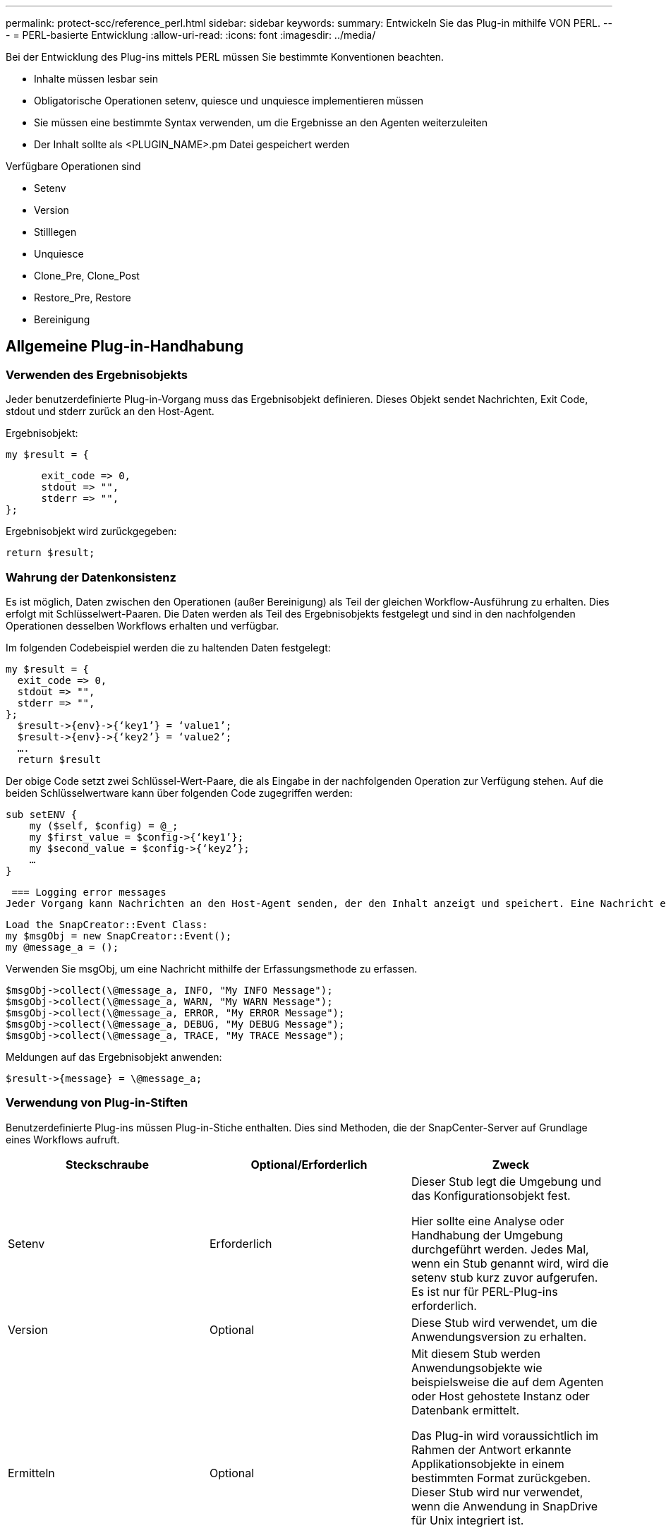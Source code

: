 ---
permalink: protect-scc/reference_perl.html 
sidebar: sidebar 
keywords:  
summary: Entwickeln Sie das Plug-in mithilfe VON PERL. 
---
= PERL-basierte Entwicklung
:allow-uri-read: 
:icons: font
:imagesdir: ../media/


[role="lead"]
Bei der Entwicklung des Plug-ins mittels PERL müssen Sie bestimmte Konventionen beachten.

* Inhalte müssen lesbar sein
* Obligatorische Operationen setenv, quiesce und unquiesce implementieren müssen
* Sie müssen eine bestimmte Syntax verwenden, um die Ergebnisse an den Agenten weiterzuleiten
* Der Inhalt sollte als <PLUGIN_NAME>.pm Datei gespeichert werden


Verfügbare Operationen sind

* Setenv
* Version
* Stilllegen
* Unquiesce
* Clone_Pre, Clone_Post
* Restore_Pre, Restore
* Bereinigung




== Allgemeine Plug-in-Handhabung



=== Verwenden des Ergebnisobjekts

Jeder benutzerdefinierte Plug-in-Vorgang muss das Ergebnisobjekt definieren. Dieses Objekt sendet Nachrichten, Exit Code, stdout und stderr zurück an den Host-Agent.

Ergebnisobjekt:

 my $result = {
....
      exit_code => 0,
      stdout => "",
      stderr => "",
};
....
Ergebnisobjekt wird zurückgegeben:

 return $result;


=== Wahrung der Datenkonsistenz

Es ist möglich, Daten zwischen den Operationen (außer Bereinigung) als Teil der gleichen Workflow-Ausführung zu erhalten. Dies erfolgt mit Schlüsselwert-Paaren. Die Daten werden als Teil des Ergebnisobjekts festgelegt und sind in den nachfolgenden Operationen desselben Workflows erhalten und verfügbar.

Im folgenden Codebeispiel werden die zu haltenden Daten festgelegt:

....
my $result = {
  exit_code => 0,
  stdout => "",
  stderr => "",
};
  $result->{env}->{‘key1’} = ‘value1’;
  $result->{env}->{‘key2’} = ‘value2’;
  ….
  return $result
....
Der obige Code setzt zwei Schlüssel-Wert-Paare, die als Eingabe in der nachfolgenden Operation zur Verfügung stehen. Auf die beiden Schlüsselwertware kann über folgenden Code zugegriffen werden:

....
sub setENV {
    my ($self, $config) = @_;
    my $first_value = $config->{‘key1’};
    my $second_value = $config->{‘key2’};
    …
}
....
 === Logging error messages
Jeder Vorgang kann Nachrichten an den Host-Agent senden, der den Inhalt anzeigt und speichert. Eine Nachricht enthält die Nachrichtenebene, einen Zeitstempel und einen Nachrichtentext. Mehrzeilare Nachrichten werden unterstützt.

....
Load the SnapCreator::Event Class:
my $msgObj = new SnapCreator::Event();
my @message_a = ();
....
Verwenden Sie msgObj, um eine Nachricht mithilfe der Erfassungsmethode zu erfassen.

....
$msgObj->collect(\@message_a, INFO, "My INFO Message");
$msgObj->collect(\@message_a, WARN, "My WARN Message");
$msgObj->collect(\@message_a, ERROR, "My ERROR Message");
$msgObj->collect(\@message_a, DEBUG, "My DEBUG Message");
$msgObj->collect(\@message_a, TRACE, "My TRACE Message");
....
Meldungen auf das Ergebnisobjekt anwenden:

 $result->{message} = \@message_a;


=== Verwendung von Plug-in-Stiften

Benutzerdefinierte Plug-ins müssen Plug-in-Stiche enthalten. Dies sind Methoden, die der SnapCenter-Server auf Grundlage eines Workflows aufruft.

|===
| Steckschraube | Optional/Erforderlich | Zweck 


 a| 
Setenv
 a| 
Erforderlich
 a| 
Dieser Stub legt die Umgebung und das Konfigurationsobjekt fest.

Hier sollte eine Analyse oder Handhabung der Umgebung durchgeführt werden. Jedes Mal, wenn ein Stub genannt wird, wird die setenv stub kurz zuvor aufgerufen. Es ist nur für PERL-Plug-ins erforderlich.



 a| 
Version
 a| 
Optional
 a| 
Diese Stub wird verwendet, um die Anwendungsversion zu erhalten.



 a| 
Ermitteln
 a| 
Optional
 a| 
Mit diesem Stub werden Anwendungsobjekte wie beispielsweise die auf dem Agenten oder Host gehostete Instanz oder Datenbank ermittelt.

Das Plug-in wird voraussichtlich im Rahmen der Antwort erkannte Applikationsobjekte in einem bestimmten Format zurückgeben. Dieser Stub wird nur verwendet, wenn die Anwendung in SnapDrive für Unix integriert ist.


NOTE: Linux-Dateisystem (Linux-Varianten) wird unterstützt. AIX/Solaris (Unix-Varianten) werden nicht unterstützt.



 a| 
Discovery_complete
 a| 
Optional
 a| 
Mit diesem Stub werden Anwendungsobjekte wie beispielsweise die auf dem Agenten oder Host gehostete Instanz oder Datenbank ermittelt.

Das Plug-in wird voraussichtlich im Rahmen der Antwort erkannte Applikationsobjekte in einem bestimmten Format zurückgeben. Dieser Stub wird nur verwendet, wenn die Anwendung in SnapDrive für Unix integriert ist.


NOTE: Linux-Dateisystem (Linux-Varianten) wird unterstützt. AIX und Solaris (Unix-Varianten) werden nicht unterstützt.



 a| 
Stilllegen
 a| 
Erforderlich
 a| 
Diese Stub ist für das Ausführen eines Quiesce zuständig, das bedeutet, die Applikation in einen Zustand zu legen, in dem Sie eine Snapshot Kopie erstellen können. Dies wird vor dem Vorgang der Snapshot Kopie aufgerufen. Die zu behaltenden Metadaten der Applikation sollten im Rahmen der Antwort festgelegt werden, die bei einem nachfolgenden Klon oder bei Wiederherstellungen auf der entsprechenden Storage Snapshot Kopie in Form von Konfigurationsparametern zurückgegeben werden müssen.



 a| 
Nicht Stilllegen
 a| 
Erforderlich
 a| 
Diese Stub ist verantwortlich für die Durchführung eines Unquiesce, das bedeutet, Anwendung in einen normalen Zustand. Dies wird aufgerufen, nachdem Sie eine Snapshot Kopie erstellt haben.



 a| 
Clone_Pre
 a| 
Optional
 a| 
Diese Stub ist für das Durchführen von Preclone-Aufgaben zuständig. Voraussetzung dafür ist, dass Sie die integrierte SnapCenter Server Klonschnittstelle verwenden und beim Ausführen eines Klonvorgangs ausgelöst wird.



 a| 
Clone_Post
 a| 
Optional
 a| 
Diese Stub ist für das Durchführen von Aufgaben nach dem Klonen verantwortlich. Hierbei wird vorausgesetzt, dass Sie die integrierte SnapCenter Server Klonschnittstelle verwenden und nur beim Ausführen eines Klonvorgangs ausgelöst wird.



 a| 
Wiederherstellen_Pre
 a| 
Optional
 a| 
Diese Stub ist für die Durchführung von Vorratstore-Aufgaben zuständig. Hierbei wird vorausgesetzt, dass Sie die integrierte SnapCenter Server Restore-Schnittstelle verwenden und während der Wiederherstellung ausgelöst werden.



 a| 
Wiederherstellen
 a| 
Optional
 a| 
Diese Stub ist für die Durchführung von Aufgaben zur Wiederherstellung von Anwendungen verantwortlich. Hierbei wird vorausgesetzt, dass Sie die integrierte SnapCenter Server-Wiederherstellungsschnittstelle verwenden und nur bei der Durchführung einer Wiederherstellung ausgelöst wird.



 a| 
Bereinigung
 a| 
Optional
 a| 
Diese Stub ist für die Durchführung der Bereinigung nach Backup-, Wiederherstellungs- oder Klonvorgängen verantwortlich. Die Bereinigung kann während der normalen Workflow-Ausführung oder bei einem Workflow-Ausfall erfolgen. Sie können den Workflow-Namen infilern, unter dem die Bereinigung aufgerufen wird, indem Sie auf die Konfiguration Parameter AKTION, die Backup, KlonVolAndLun oder fileOrVolRestore sein kann. Der Konfigurationsparameter ERROR_MESSAGE gibt an, ob beim Ausführen des Workflows Fehler aufgetreten sind. Wenn ERROR_MESSAGE definiert ist und NICHT Null, wird die Bereinigung während der Ausführung des Workflow-Fehlers aufgerufen.



 a| 
App_Version
 a| 
Optional
 a| 
Dieser Stub wird von SnapCenter zum Abrufen der Anwendung verwendet
Versionsdetails, die vom Plug-in verwaltet werden.

|===


=== Informationen zum Plug-in-Paket

Jedes Plug-in muss folgende Informationen haben:

....
package MOCK;
our @ISA = qw(SnapCreator::Mod);
=head1 NAME
MOCK - class which represents a MOCK module.
=cut
=head1 DESCRIPTION
MOCK implements methods which only log requests.
=cut
use strict;
use warnings;
use diagnostics;
use SnapCreator::Util::Generic qw ( trim isEmpty );
use SnapCreator::Util::OS qw ( isWindows isUnix getUid
createTmpFile );
use SnapCreator::Event qw ( INFO ERROR WARN DEBUG COMMENT ASUP
CMD DUMP );
my $msgObj = new SnapCreator::Event();
my %config_h = ();
....


=== Betrieb

Sie können verschiedene Vorgänge wie Setenv, Version, Quiesce und Unquiesce codieren, die von den benutzerdefinierten Plug-ins unterstützt werden.



==== Vorgang setenv

Für Plug-ins, die mit PERL erstellt wurden, ist die setenv-Operation erforderlich. Sie können die ENV einstellen und problemlos auf Plug-in-Parameter zugreifen.

....
sub setENV {
    my ($self, $obj) = @_;
    %config_h = %{$obj};
    my $result = {
      exit_code => 0,
      stdout => "",
      stderr => "",
    };
    return $result;
}
....


==== Versionsbetrieb

Der Versionsvorgang gibt die Versionsinformationen der Anwendung zurück.

....
sub version {
  my $version_result = {
    major => 1,
    minor => 2,
    patch => 1,
    build => 0
  };
  my @message_a = ();
  $msgObj->collect(\@message_a, INFO, "VOLUMES
$config_h{'VOLUMES'}");
  $msgObj->collect(\@message_a, INFO,
"$config_h{'APP_NAME'}::quiesce");
  $version_result->{message} = \@message_a;
  return $version_result;
}
....


==== Betrieb stilllegen

Der Quiesce-Vorgang führt einen Quiesce-Vorgang der Anwendung für Ressourcen durch, die im PARAMETER RESSOURCEN aufgeführt sind.

....
sub quiesce {
  my $result = {
      exit_code => 0,
      stdout => "",
      stderr => "",
  };
  my @message_a = ();
  $msgObj->collect(\@message_a, INFO, "VOLUMES
$config_h{'VOLUMES'}");
  $msgObj->collect(\@message_a, INFO,
"$config_h{'APP_NAME'}::quiesce");
  $result->{message} = \@message_a;
  return $result;
}
....


==== Vorgang nicht stilllegen

Um die Anwendung stillzulegen, muss der Vorgang nicht stillgelegt werden. Die Liste der Ressourcen ist im PARAMETER RESSOURCEN verfügbar.

....
sub unquiesce {
  my $result = {
      exit_code => 0,
      stdout => "",
      stderr => "",
  };
  my @message_a = ();
  $msgObj->collect(\@message_a, INFO, "VOLUMES
$config_h{'VOLUMES'}");
  $msgObj->collect(\@message_a, INFO,
"$config_h{'APP_NAME'}::unquiesce");
  $result->{message} = \@message_a;
  return $result;
}
....